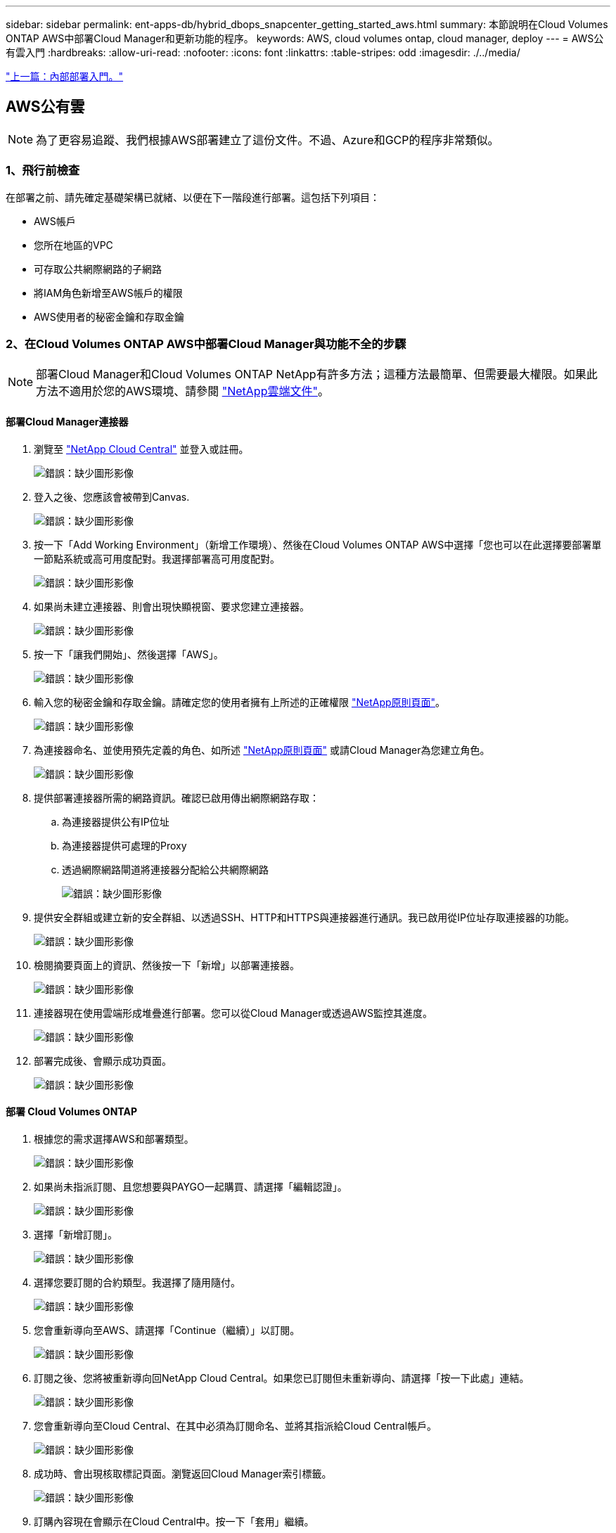 ---
sidebar: sidebar 
permalink: ent-apps-db/hybrid_dbops_snapcenter_getting_started_aws.html 
summary: 本節說明在Cloud Volumes ONTAP AWS中部署Cloud Manager和更新功能的程序。 
keywords: AWS, cloud volumes ontap, cloud manager, deploy 
---
= AWS公有雲入門
:hardbreaks:
:allow-uri-read: 
:nofooter: 
:icons: font
:linkattrs: 
:table-stripes: odd
:imagesdir: ./../media/


link:hybrid_dbops_snapcenter_getting_started_onprem.html["上一篇：內部部署入門。"]



== AWS公有雲


NOTE: 為了更容易追蹤、我們根據AWS部署建立了這份文件。不過、Azure和GCP的程序非常類似。



=== 1、飛行前檢查

在部署之前、請先確定基礎架構已就緒、以便在下一階段進行部署。這包括下列項目：

* AWS帳戶
* 您所在地區的VPC
* 可存取公共網際網路的子網路
* 將IAM角色新增至AWS帳戶的權限
* AWS使用者的秘密金鑰和存取金鑰




=== 2、在Cloud Volumes ONTAP AWS中部署Cloud Manager與功能不全的步驟


NOTE: 部署Cloud Manager和Cloud Volumes ONTAP NetApp有許多方法；這種方法最簡單、但需要最大權限。如果此方法不適用於您的AWS環境、請參閱 https://docs.netapp.com/us-en/occm/task_creating_connectors_aws.html["NetApp雲端文件"^]。



==== 部署Cloud Manager連接器

. 瀏覽至 https://cloud.netapp.com/cloud-manager["NetApp Cloud Central"^] 並登入或註冊。
+
image:cloud_central_login_page.PNG["錯誤：缺少圖形影像"]

. 登入之後、您應該會被帶到Canvas.
+
image:cloud_central_canvas_page.PNG["錯誤：缺少圖形影像"]

. 按一下「Add Working Environment」（新增工作環境）、然後在Cloud Volumes ONTAP AWS中選擇「您也可以在此選擇要部署單一節點系統或高可用度配對。我選擇部署高可用度配對。
+
image:cloud_central_add_we.PNG["錯誤：缺少圖形影像"]

. 如果尚未建立連接器、則會出現快顯視窗、要求您建立連接器。
+
image:cloud_central_add_conn_1.PNG["錯誤：缺少圖形影像"]

. 按一下「讓我們開始」、然後選擇「AWS」。
+
image:cloud_central_add_conn_3.PNG["錯誤：缺少圖形影像"]

. 輸入您的秘密金鑰和存取金鑰。請確定您的使用者擁有上所述的正確權限 https://mysupport.netapp.com/site/info/cloud-manager-policies["NetApp原則頁面"^]。
+
image:cloud_central_add_conn_4.PNG["錯誤：缺少圖形影像"]

. 為連接器命名、並使用預先定義的角色、如所述 https://mysupport.netapp.com/site/info/cloud-manager-policies["NetApp原則頁面"^] 或請Cloud Manager為您建立角色。
+
image:cloud_central_add_conn_5.PNG["錯誤：缺少圖形影像"]

. 提供部署連接器所需的網路資訊。確認已啟用傳出網際網路存取：
+
.. 為連接器提供公有IP位址
.. 為連接器提供可處理的Proxy
.. 透過網際網路閘道將連接器分配給公共網際網路
+
image:cloud_central_add_conn_6.PNG["錯誤：缺少圖形影像"]



. 提供安全群組或建立新的安全群組、以透過SSH、HTTP和HTTPS與連接器進行通訊。我已啟用從IP位址存取連接器的功能。
+
image:cloud_central_add_conn_7.PNG["錯誤：缺少圖形影像"]

. 檢閱摘要頁面上的資訊、然後按一下「新增」以部署連接器。
+
image:cloud_central_add_conn_8.PNG["錯誤：缺少圖形影像"]

. 連接器現在使用雲端形成堆疊進行部署。您可以從Cloud Manager或透過AWS監控其進度。
+
image:cloud_central_add_conn_9.PNG["錯誤：缺少圖形影像"]

. 部署完成後、會顯示成功頁面。
+
image:cloud_central_add_conn_10.PNG["錯誤：缺少圖形影像"]





==== 部署 Cloud Volumes ONTAP

. 根據您的需求選擇AWS和部署類型。
+
image:cloud_central_add_we_1.PNG["錯誤：缺少圖形影像"]

. 如果尚未指派訂閱、且您想要與PAYGO一起購買、請選擇「編輯認證」。
+
image:cloud_central_add_we_2.PNG["錯誤：缺少圖形影像"]

. 選擇「新增訂閱」。
+
image:cloud_central_add_we_3.PNG["錯誤：缺少圖形影像"]

. 選擇您要訂閱的合約類型。我選擇了隨用隨付。
+
image:cloud_central_add_we_4.PNG["錯誤：缺少圖形影像"]

. 您會重新導向至AWS、請選擇「Continue（繼續）」以訂閱。
+
image:cloud_central_add_we_5.PNG["錯誤：缺少圖形影像"]

. 訂閱之後、您將被重新導向回NetApp Cloud Central。如果您已訂閱但未重新導向、請選擇「按一下此處」連結。
+
image:cloud_central_add_we_6.PNG["錯誤：缺少圖形影像"]

. 您會重新導向至Cloud Central、在其中必須為訂閱命名、並將其指派給Cloud Central帳戶。
+
image:cloud_central_add_we_7.PNG["錯誤：缺少圖形影像"]

. 成功時、會出現核取標記頁面。瀏覽返回Cloud Manager索引標籤。
+
image:cloud_central_add_we_8.PNG["錯誤：缺少圖形影像"]

. 訂購內容現在會顯示在Cloud Central中。按一下「套用」繼續。
+
image:cloud_central_add_we_9.PNG["錯誤：缺少圖形影像"]

. 輸入工作環境詳細資料、例如：
+
.. 叢集名稱
.. 叢集密碼
.. AWS標籤（選用）
+
image:cloud_central_add_we_10.PNG["錯誤：缺少圖形影像"]



. 選擇您要部署的其他服務。若要深入瞭解這些服務、請造訪 https://cloud.netapp.com["NetApp Cloud首頁"^]。
+
image:cloud_central_add_we_11.PNG["錯誤：缺少圖形影像"]

. 選擇是部署在多個可用度區域（重新設定三個子網路的組權、每個子網路位於不同的AZ）、還是部署單一可用度區域。我選擇了多個AZs。
+
image:cloud_central_add_we_12.PNG["錯誤：缺少圖形影像"]

. 為要部署的叢集選擇區域、VPC和安全性群組。在本節中、您也可以指派每個節點（和中介）的可用度區域、以及它們所佔用的子網路。
+
image:cloud_central_add_we_13.PNG["錯誤：缺少圖形影像"]

. 選擇節點和中介器的連線方法。
+
image:cloud_central_add_we_14.PNG["錯誤：缺少圖形影像"]




TIP: 中介者需要與AWS API通訊。只要在部署了中介EC2執行個體之後、API就能連線、就不需要公有IP位址。

. 浮動IP位址可用來存取Cloud Volumes ONTAP 各種使用的IP位址、包括叢集管理和資料服務IP。這些位址必須是網路中無法路由傳送的位址、而且必須新增至AWS環境中的路由表。在容錯移轉期間、必須啟用一致的HA配對IP位址。如需浮動IP位址的詳細資訊、請參閱 https://docs.netapp.com/us-en/occm/reference_networking_aws.html#requirements-for-ha-pairs-in-multiple-azs["NetApp雲端文件"^]。
+
image:cloud_central_add_we_15.PNG["錯誤：缺少圖形影像"]

. 選取要新增浮動IP位址的路由表。這些路由表可供用戶端用來與Cloud Volumes ONTAP 無法分享的資料。
+
image:cloud_central_add_we_16.PNG["錯誤：缺少圖形影像"]

. 選擇是啟用AWS託管加密、還是啟用AWS KMS來加密ONTAP 支援的支援、以加密整個過程中的所有資料磁碟。
+
image:cloud_central_add_we_17.PNG["錯誤：缺少圖形影像"]

. 選擇您的授權模式。如果您不知道該選擇哪一項、請聯絡您的NetApp代表。
+
image:cloud_central_add_we_18.PNG["錯誤：缺少圖形影像"]

. 選取最適合您使用案例的組態。這與「必要條件」頁面所涵蓋的規模調整考量有關。
+
image:cloud_central_add_we_19.PNG["錯誤：缺少圖形影像"]

. 也可以建立Volume。這是不必要的、因為後續步驟使用SnapMirror、為我們建立磁碟區。
+
image:cloud_central_add_we_20.PNG["錯誤：缺少圖形影像"]

. 請檢閱所做的選擇、並勾選方塊、確認您瞭解Cloud Manager已將資源部署到AWS環境。準備好後、按一下「Go（執行）
+
image:cloud_central_add_we_21.PNG["錯誤：缺少圖形影像"]

. 現在、即可開始部署程序。Cloud Volumes ONTAPCloud Manager使用AWS API和雲端形成堆疊來部署Cloud Volumes ONTAP 功能。然後將系統設定為符合您的規格、讓您立即使用隨裝即用的系統。此程序的時間取決於所做的選擇。
+
image:cloud_central_add_we_22.PNG["錯誤：缺少圖形影像"]

. 您可以瀏覽至時間軸來監控進度。
+
image:cloud_central_add_we_23.PNG["錯誤：缺少圖形影像"]

. 時間軸可稽核Cloud Manager中執行的所有動作。您可以檢視Cloud Manager在設定AWS和ONTAP 支援叢集期間所發出的所有API呼叫。這也可有效用來疑難排解您所面臨的任何問題。
+
image:cloud_central_add_we_24.PNG["錯誤：缺少圖形影像"]

. 部署完成後、CVO叢集會顯示在目前容量的畫版上。目前狀態下的整個叢集已經過完整設定、可提供真正的隨裝即用體驗。ONTAP
+
image:cloud_central_add_we_25.PNG["錯誤：缺少圖形影像"]





==== 設定SnapMirror從內部部署到雲端

現在ONTAP 您已部署來源的一套來源系統和目的地ONTAP 的一套系統、您可以將包含資料庫資料的磁碟區複寫到雲端。

如需ONTAP SnapMirror相容的版本資訊指南、請參閱 https://docs.netapp.com/ontap-9/index.jsp?topic=%2Fcom.netapp.doc.pow-dap%2FGUID-0810D764-4CEA-4683-8280-032433B1886B.html["SnapMirror相容性對照表"^]。

. 按一下來源ONTAP 支援系統（內部部署）、然後將其拖放到目的地、選取「Replication（複製）」>「Enable（啟用）」、或選取「Replication（複製）」>「Menu（功能表）」>「Replicate（複製）」。
+
image:cloud_central_replication_1.png["錯誤：缺少圖形影像"]

+
選取「啟用」。

+
image:cloud_central_replication_2.png["錯誤：缺少圖形影像"]

+
或選項。

+
image:cloud_central_replication_3.png["錯誤：缺少圖形影像"]

+
複寫：

+
image:cloud_central_replication_4.png["錯誤：缺少圖形影像"]

. 如果您沒有拖放、請選擇要複寫的目的地叢集。
+
image:cloud_central_replication_5.png["錯誤：缺少圖形影像"]

. 選擇您要複寫的磁碟區。我們複寫了資料和所有記錄磁碟區。
+
image:cloud_central_replication_6.png["錯誤：缺少圖形影像"]

. 選擇目的地磁碟類型和分層原則。對於災難恢復、我們建議使用SSD做為磁碟類型、並維持資料分層。資料分層將鏡射資料分層儲存至低成本的物件儲存設備、並節省您在本機磁碟上的成本。當您中斷關係或複製磁碟區時、資料會使用快速的本機儲存設備。
+
image:cloud_central_replication_7.png["錯誤：缺少圖形影像"]

. 選擇目的地Volume名稱：我們選擇了「[SOUR資料_ Volume名稱]_DR。
+
image:cloud_central_replication_8.png["錯誤：缺少圖形影像"]

. 選取複寫的最大傳輸率。這可讓您在連線至雲端（例如VPN）的頻寬過低時、節省頻寬。
+
image:cloud_central_replication_9.png["錯誤：缺少圖形影像"]

. 定義複寫原則。我們選擇了鏡射、它會將最新的資料集複寫到目的地Volume中。您也可以根據需求選擇不同的原則。
+
image:cloud_central_replication_10.png["錯誤：缺少圖形影像"]

. 選擇觸發複寫的排程。NetApp建議針對資料磁碟區設定「每日」排程、並針對記錄磁碟區設定「每小時」排程、不過可根據需求加以變更。
+
image:cloud_central_replication_11.png["錯誤：缺少圖形影像"]

. 檢閱輸入的資訊、按一下「Go（執行）」以觸發叢集對等端點和SVM對等端點（如果這是您第一次在兩個叢集之間複寫）、然後實作並初始化SnapMirror關係。
+
image:cloud_central_replication_12.png["錯誤：缺少圖形影像"]

. 繼續執行資料磁碟區和記錄磁碟區的此程序。
. 若要檢查所有關係、請瀏覽至Cloud Manager中的「Replication（複寫）」索引標籤。您可在此管理關係、並查看其狀態。
+
image:cloud_central_replication_13.png["錯誤：缺少圖形影像"]

. 複寫完所有磁碟區之後、您會處於穩定狀態、準備好繼續進行災難恢復和開發/測試工作流程。




=== 3：為資料庫工作負載部署EC2運算執行個體

AWS已針對各種工作負載預先設定EC2運算執行個體。執行個體類型的選擇決定了CPU核心數量、記憶體容量、儲存類型和容量、以及網路效能。在使用案例中、除了OS分割區之外、用於執行資料庫工作負載的主儲存區是從CVO或FSX ONTAP 還原儲存引擎配置。因此、要考量的主要因素是CPU核心、記憶體和網路效能等級的選擇。典型的AWS EC2執行個體類型可在這裡找到： https://us-east-2.console.aws.amazon.com/ec2/v2/home?region=us-east-2#InstanceTypes:["EC2執行個體類型"]。



==== 調整運算執行個體規模

. 根據所需的工作負載、選取適當的執行個體類型。需要考量的因素包括要支援的商業交易數量、並行使用者數量、資料集規模調整等。
. EC2執行個體部署可透過EC2儀表板啟動。確切的部署程序不在本解決方案的範圍之內。請參閱 https://aws.amazon.com/pm/ec2/?trk=ps_a134p000004f2ZGAAY&trkCampaign=acq_paid_search_brand&sc_channel=PS&sc_campaign=acquisition_US&sc_publisher=Google&sc_category=Cloud%20Computing&sc_country=US&sc_geo=NAMER&sc_outcome=acq&sc_detail=%2Bec2%20%2Bcloud&sc_content=EC2%20Cloud%20Compute_bmm&sc_matchtype=b&sc_segment=536455698896&sc_medium=ACQ-P|PS-GO|Brand|Desktop|SU|Cloud%20Computing|EC2|US|EN|Text&s_kwcid=AL!4422!3!536455698896!b!!g!!%2Bec2%20%2Bcloud&ef_id=EAIaIQobChMIua378M-p8wIVToFQBh0wfQhsEAMYASAAEgKTzvD_BwE:G:s&s_kwcid=AL!4422!3!536455698896!b!!g!!%2Bec2%20%2Bcloud["Amazon EC2"] 以取得詳細資料。




==== 適用於Oracle工作負載的Linux執行個體組態

本節包含部署EC2 Linux執行個體之後的其他組態步驟。

. 將Oracle待命執行個體新增至DNS伺服器、以便SnapCenter 在支援範圍內解析名稱。
. 新增Linux管理使用者ID作為SnapCenter 不含密碼的Sudo權限的Sudo OS認證。在EC2執行個體上啟用具有SSH密碼驗證的ID。（依預設、EC2執行個體的SSH密碼驗證和無密碼Sudo會關閉。）
. 設定Oracle安裝、使其符合內部部署的Oracle安裝、例如OS修補程式、Oracle版本和修補程式等。
. NetApp Ansible DB自動化角色可用於設定EC2執行個體、以用於資料庫開發/測試和災難恢復使用案例。自動化程式碼可從NetApp Public GitHub網站下載： https://github.com/NetApp-Automation/na_oracle19c_deploy["Oracle 19c自動化部署"^]。目標是在EC2執行個體上安裝及設定資料庫軟體堆疊、以符合內部部署作業系統和資料庫組態。




==== SQL Server工作負載的Windows執行個體組態

本節列出最初部署EC2 Windows執行個體之後的其他組態步驟。

. 擷取Windows系統管理員密碼、以透過RDP登入執行個體。
. 停用Windows防火牆、將主機加入Windows SnapCenter 支援網域、然後將執行個體新增至DNS伺服器以進行名稱解析。
. 配置SnapCenter 一個可儲存SQL Server記錄檔的流通記錄磁碟區。
. 在Windows主機上設定iSCSI、以掛載磁碟區並格式化磁碟機。
. 同樣地、許多先前的工作都可以透過適用於SQL Server的NetApp自動化解決方案來自動化。如需最新發表的角色與解決方案、請參閱NetApp自動化公有GitHub網站： https://github.com/NetApp-Automation["NetApp自動化"^]。


link:hybrid_dbops_snapcenter_devtest.html["下一步：開發/測試爆增至雲端的工作流程。"]
